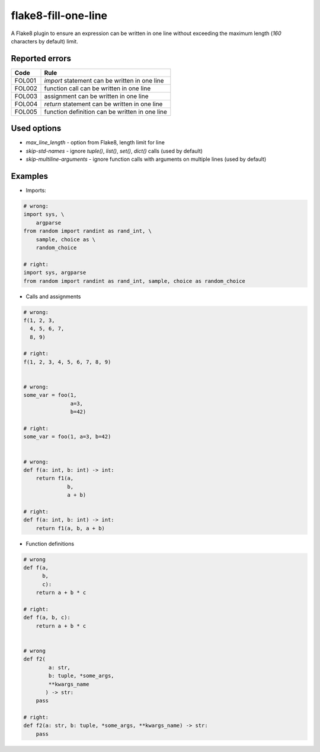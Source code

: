 ====================
flake8-fill-one-line
====================

A Flake8 plugin to ensure an expression can be written in one line without exceeding the maximum length (`160` characters by default) limit.

Reported errors
---------------

====== ====
 Code  Rule
====== ====
FOL001 `import` statement can be written in one line
FOL002 function call can be written in one line
FOL003 assignment can be written in one line
FOL004 `return` statement can be written in one line
FOL005 function definition can be written in one line
====== ====

Used options
------------

* `max_line_length` - option from Flake8, length limit for line 
* `skip-std-names` - ignore `tuple()`, `list()`, `set()`, `dict()` calls (used by default)
* `skip-multiline-arguments` - ignore function calls with arguments on multiple lines (used by default)


Examples
--------

* Imports:

.. code-block:: python

    # wrong:
    import sys, \
        argparse
    from random import randint as rand_int, \
        sample, choice as \
        random_choice

    # right:
    import sys, argparse
    from random import randint as rand_int, sample, choice as random_choice


* Calls and assignments

.. code-block:: python

    # wrong:
    f(1, 2, 3,
      4, 5, 6, 7,
      8, 9)

    # right:
    f(1, 2, 3, 4, 5, 6, 7, 8, 9)


    # wrong:
    some_var = foo(1,
                   a=3,
                   b=42)

    # right:
    some_var = foo(1, a=3, b=42)


    # wrong:
    def f(a: int, b: int) -> int:
        return f1(a,
                  b,
                  a + b)

    # right:
    def f(a: int, b: int) -> int:
        return f1(a, b, a + b)

* Function definitions

.. code-block:: python

    # wrong
    def f(a,
          b,
          c):
        return a + b * c

    # right:
    def f(a, b, c):
        return a + b * c


    # wrong
    def f2(
            a: str,
            b: tuple, *some_args,
            **kwargs_name
           ) -> str:
        pass

    # right:
    def f2(a: str, b: tuple, *some_args, **kwargs_name) -> str:
        pass
